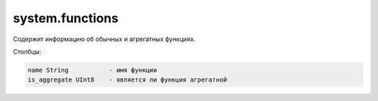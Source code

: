 system.functions
----------------

Содержит информацию об обычных и агрегатных функциях.

Столбцы:

.. code-block:: text

  name String           - имя функции
  is_aggregate UInt8    - является ли функция агрегатной

